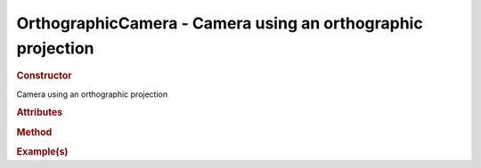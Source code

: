 OrthographicCamera - Camera using an orthographic projection
------------------------------------------------------------

.. rubric:: Constructor

.. class:: OrthographicCamera()

    Camera using an orthographic projection
    
.. rubric:: Attributes

.. rubric:: Method

.. rubric:: Example(s)